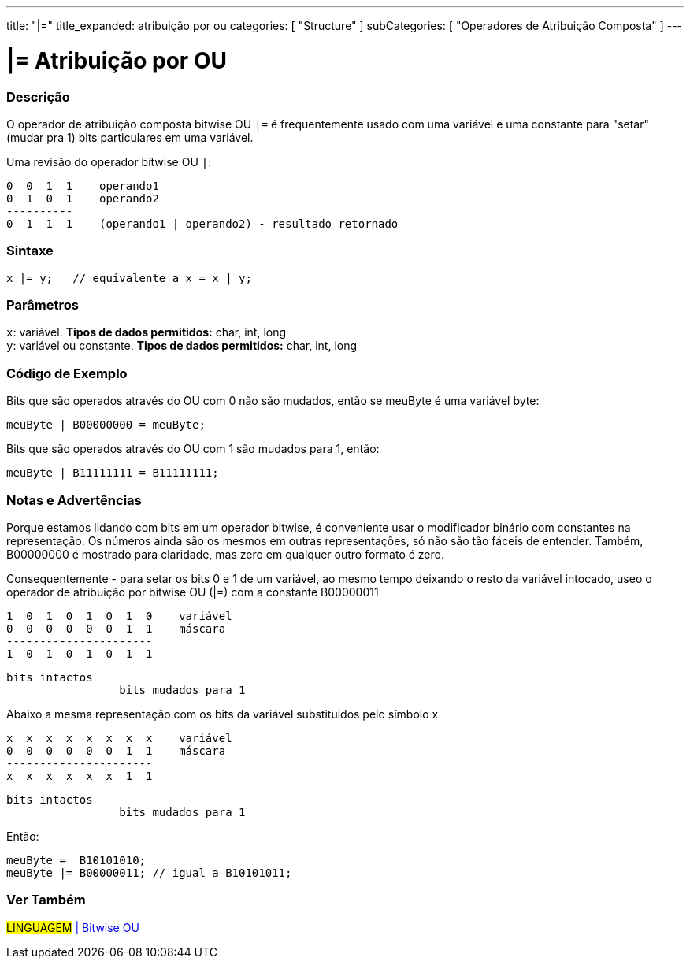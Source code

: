 ---
title: "|="
title_expanded: atribuição por ou
categories: [ "Structure" ]
subCategories: [ "Operadores de Atribuição Composta" ]
---

= |= Atribuição por OU


// OVERVIEW SECTION STARTS
[#overview]
--

[float]
=== Descrição
O operador de atribuição composta bitwise OU  `|=` é frequentemente usado com uma variável e uma constante para "setar" (mudar pra 1) bits particulares em uma variável.
[%hardbreaks]

Uma revisão do operador bitwise OU `|`:

   0  0  1  1    operando1
   0  1  0  1    operando2
   ----------
   0  1  1  1    (operando1 | operando2) - resultado retornado
[%hardbreaks]

[float]
=== Sintaxe
[source,arduino]
----
x |= y;   // equivalente a x = x | y;
----

[float]
=== Parâmetros
`x`: variável. *Tipos de dados permitidos:* char, int, long +
`y`: variável ou constante. *Tipos de dados permitidos:* char, int, long

--
// OVERVIEW SECTION ENDS



// HOW TO USE SECTION STARTS
[#howtouse]
--

[float]
=== Código de Exemplo
Bits que são operados através do OU com 0 não são mudados, então se meuByte é uma variável byte:
[source,arduino]
----
meuByte | B00000000 = meuByte;
----

Bits que são operados através do OU com 1 são mudados para 1, então:
[source,arduino]
----
meuByte | B11111111 = B11111111;
----
[%hardbreaks]

[float]
=== Notas e Advertências
Porque estamos lidando com bits em um operador bitwise, é conveniente usar o modificador binário com constantes na representação. Os números ainda são os mesmos em outras representações, só não são tão fáceis de entender. Também, B00000000 é mostrado para claridade, mas zero em qualquer outro formato é zero.
[%hardbreaks]

Consequentemente - para setar os bits 0 e 1 de um variável, ao mesmo tempo deixando o resto da variável intocado, useo o operador de atribuição por bitwise OU  (|=) com a constante B00000011

   1  0  1  0  1  0  1  0    variável
   0  0  0  0  0  0  1  1    máscara
   ----------------------
   1  0  1  0  1  0  1  1

    bits intactos
                     bits mudados para 1


Abaixo a mesma representação com os bits da variável substituidos pelo símbolo x

   x  x  x  x  x  x  x  x    variável
   0  0  0  0  0  0  1  1    máscara
   ----------------------
   x  x  x  x  x  x  1  1

    bits intactos
                     bits mudados para 1

Então:
[source,arduino]
----
meuByte =  B10101010;
meuByte |= B00000011; // igual a B10101011;
----

--
// HOW TO USE SECTION ENDS




//SEE ALSO SECTION BEGINS
[#see_also]
--

[float]
=== Ver Também

[role="language"]
#LINGUAGEM#  link:../../bitwise-operators/bitwiseor[| Bitwise OU] +

--
// SEE ALSO SECTION ENDS
